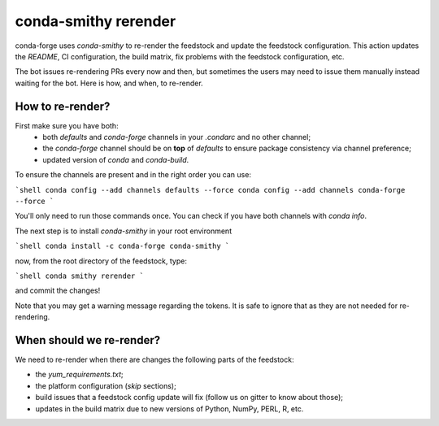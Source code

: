 conda-smithy rerender
=====================

conda-forge  uses `conda-smithy` to re-render the feedstock and update the feedstock configuration.
This action updates the `README`, CI configuration, the build matrix,
fix problems with the feedstock configuration, etc.

The bot issues re-rendering PRs every now and then,
but sometimes the users may need to issue them manually instead waiting for the bot.
Here is how, and when, to re-render.

How to re-render?
-----------------

First make sure you have both:
    - both `defaults` and `conda-forge` channels in your `.condarc` and no other channel;
    - the `conda-forge` channel should be on **top** of `defaults` to ensure package consistency via channel preference;
    - updated version of `conda` and `conda-build`.

To ensure the channels are present and in the right order you can use:

```shell
conda config --add channels defaults --force
conda config --add channels conda-forge --force
```

You'll only need to run those commands once.
You can check if you have both channels with `conda info`.

The next step is to install `conda-smithy` in your root environment

```shell
conda install -c conda-forge conda-smithy
```

now, from the root directory of the feedstock, type:

```shell
conda smithy rerender
```

and commit the changes!

Note that you may get a warning message regarding the tokens.
It is safe to ignore that as they are not needed for re-rendering.

When should we re-render?
-------------------------

We need to re-render when there are changes the following parts of the feedstock:

- the `yum_requirements.txt`;
- the platform configuration (`skip` sections);
- build issues that a feedstock config update will fix (follow us on gitter to know about those);
- updates in the build matrix due to new versions of Python, NumPy, PERL, R, etc.
